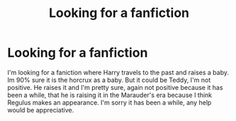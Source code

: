 #+TITLE: Looking for a fanfiction

* Looking for a fanfiction
:PROPERTIES:
:Author: Clawx25
:Score: 2
:DateUnix: 1534475675.0
:DateShort: 2018-Aug-17
:FlairText: Fic Search
:END:
I'm looking for a faniction where Harry travels to the past and raises a baby. Im 90% sure it is the horcrux as a baby. But it could be Teddy, I'm not positive. He raises it and I'm pretty sure, again not positive because it has been a while, that he is raising it in the Marauder's era because I think Regulus makes an appearance. I'm sorry it has been a while, any help would be appreciative.

